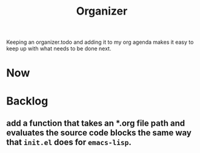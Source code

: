 #+TITLE: Organizer

Keeping an organizer.todo and adding it to my org agenda makes it easy to keep up with what needs to be done next.

* Now

* Backlog
** add a function that takes an *.org file path and evaluates the source code blocks the same way that =init.el= does for =emacs-lisp=.
